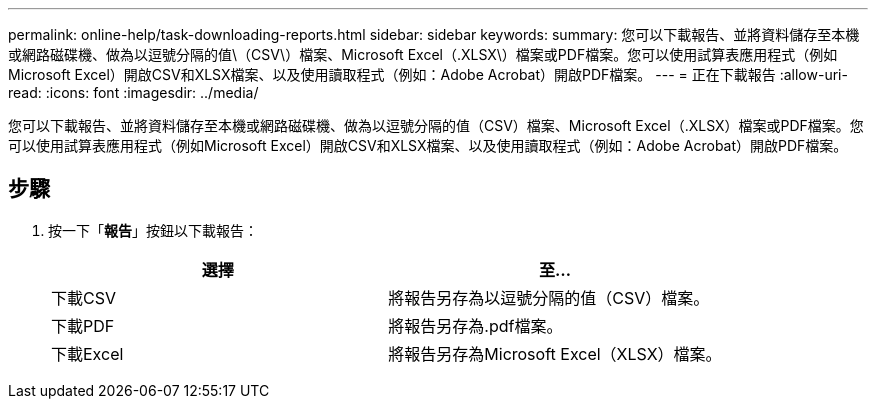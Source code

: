 ---
permalink: online-help/task-downloading-reports.html 
sidebar: sidebar 
keywords:  
summary: 您可以下載報告、並將資料儲存至本機或網路磁碟機、做為以逗號分隔的值\（CSV\）檔案、Microsoft Excel（.XLSX\）檔案或PDF檔案。您可以使用試算表應用程式（例如Microsoft Excel）開啟CSV和XLSX檔案、以及使用讀取程式（例如：Adobe Acrobat）開啟PDF檔案。 
---
= 正在下載報告
:allow-uri-read: 
:icons: font
:imagesdir: ../media/


[role="lead"]
您可以下載報告、並將資料儲存至本機或網路磁碟機、做為以逗號分隔的值（CSV）檔案、Microsoft Excel（.XLSX）檔案或PDF檔案。您可以使用試算表應用程式（例如Microsoft Excel）開啟CSV和XLSX檔案、以及使用讀取程式（例如：Adobe Acrobat）開啟PDF檔案。



== 步驟

. 按一下「*報告*」按鈕以下載報告：
+
|===
| 選擇 | 至... 


 a| 
下載CSV
 a| 
將報告另存為以逗號分隔的值（CSV）檔案。



 a| 
下載PDF
 a| 
將報告另存為.pdf檔案。



 a| 
下載Excel
 a| 
將報告另存為Microsoft Excel（XLSX）檔案。

|===

